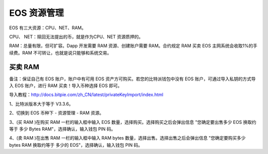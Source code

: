 EOS 资源管理
======================

EOS 有三大资源：CPU、NET、RAM。

CPU、 NET：赎回无法提出的币，就是作为CPU、NET 资源质押的。

RAM：总量有限，但可扩容。Dapp 开发需要 RAM 资源、创建账户需要 RAM。合约规定 RAM 买卖 EOS 主网系统会收取1%的手续费。RAM 不可转让，也就是说只能够和系统交易。


买卖 RAM
---------------------

备注：保证自己有 EOS 账户，账户中有可用 EOS 资产方可购买。若您的比特派钱包中没有 EOS 账户，可通过导入私钥的方式导入 EOS 账户，进行 RAM 买卖！导入币种选择 EOS 即可。

导入教程：http://docs.bitpie.com/zh_CN/latest/privateKeyImport/index.html

1、比特派版本大于等于 V3.3.6。

2、切换到 EOS 币种下 - 资源管理 - RAM 资源。

.. image:: ../img/eosram.jpg
    :width: 336px
    :height: 597px
    :scale: 100%
    :align: center


.. image:: ../img/eosrampage.jpg
    :width: 336px
    :height: 597px
    :scale: 100%
    :align: center



3、(买 RAM )在购买 RAM 一栏的输入框中输入 EOS 数量，选择购买。选择购买之后会弹出信息 "您确定要出售多少 EOS 换取约等于 多少 Bytes RAM"，选择确认，输入钱包 PIN 码。


.. image:: ../img/eosrambuy.jpg
    :width: 336px
    :height: 670px
    :scale: 100%
    :align: center


4、(卖 RAM )在出售 RAM 一栏的输入框中输入 RAM bytes 数量，选择出售。选择出售之后会弹出信息 "您确定要购买多少 bytes RAM 换取约等于 多少的 EOS"，选择确认，输入钱包 PIN 码。